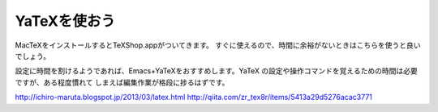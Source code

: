 ==================================================
YaTeXを使おう
==================================================

MacTeXをインストールするとTeXShop.appがついてきます。
すぐに使えるので、時間に余裕がないときはこちらを使うと良いでしょう。

設定に時間を割けるようであれば、Emacs+YaTeXをおすすめします。YaTeX
の設定や操作コマンドを覚えるための時間は必要ですが、ある程度慣れて
しまえば編集作業が格段に捗るはずです。

http://ichiro-maruta.blogspot.jp/2013/03/latex.html
http://qiita.com/zr_tex8r/items/5413a29d5276acac3771
